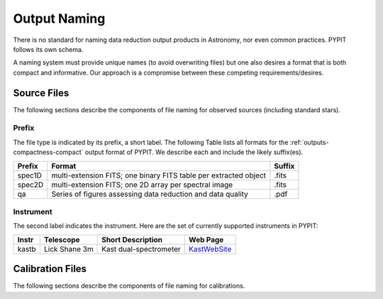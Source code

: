 .. highlight:: rest

*************
Output Naming
*************

There is no standard for naming data reduction output products in
Astronomy, nor even common practices.  PYPIT follows its own schema.

A naming system must provide unique names (to avoid overwriting files)
but one also desires a format that is both compact and informative.
Our approach is a compromise between these competing requirements/desires.

Source Files
============

The following sections describe the components of file naming
for observed sources (including standard stars).

.. _prefix:

Prefix
------

The file type is indicated by its prefix, a short label.
The following Table lists all formats for the 
:ref:`outputs-compactness-compact` output format of PYPIT.
We describe each and include the likely suffix(es). 

=======   ===========================================  ======
Prefix    Format                                       Suffix
=======   ===========================================  ======
spec1D    multi-extension FITS; one binary FITS table  .fits
          per extracted object
spec2D    multi-extension FITS; one 2D array per       .fits
          spectral image
qa        Series of figures assessing data reduction   .pdf
          and data quality
=======   ===========================================  ======

Instrument
----------

The second label indicates the instrument.  Here are the
set of currently supported instruments in PYPIT: 

.. _KastWebSite: http://mthamilton.ucolick.org/techdocs/instruments/kast/

=====   ============= ====================== =======================
Instr   Telescope     Short Description      Web Page
=====   ============= ====================== =======================
kastb   Lick Shane 3m Kast dual-spectrometer KastWebSite_
=====   ============= ====================== =======================

Calibration Files
=================

The following sections describe the components of file naming
for calibrations.
